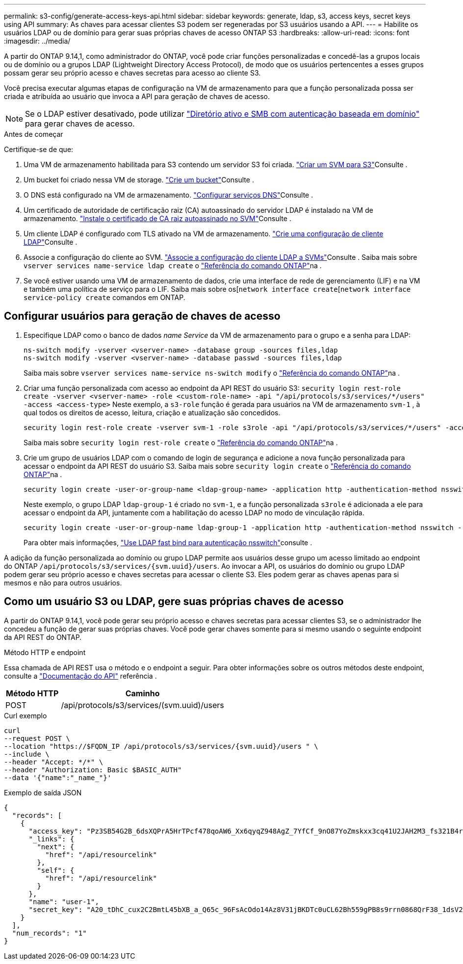 ---
permalink: s3-config/generate-access-keys-api.html 
sidebar: sidebar 
keywords: generate, ldap, s3, access keys, secret keys using API 
summary: As chaves para acessar clientes S3 podem ser regeneradas por S3 usuários usando a API. 
---
= Habilite os usuários LDAP ou de domínio para gerar suas próprias chaves de acesso ONTAP S3
:hardbreaks:
:allow-uri-read: 
:icons: font
:imagesdir: ../media/


[role="lead"]
A partir do ONTAP 9.14,1, como administrador do ONTAP, você pode criar funções personalizadas e concedê-las a grupos locais ou de domínio ou a grupos LDAP (Lightweight Directory Access Protocol), de modo que os usuários pertencentes a esses grupos possam gerar seu próprio acesso e chaves secretas para acesso ao cliente S3.

Você precisa executar algumas etapas de configuração na VM de armazenamento para que a função personalizada possa ser criada e atribuída ao usuário que invoca a API para geração de chaves de acesso.


NOTE: Se o LDAP estiver desativado, pode utilizar link:../smb-config/create-server-active-directory-domain-task.html["Diretório ativo e SMB com autenticação baseada em domínio"] para gerar chaves de acesso.

.Antes de começar
Certifique-se de que:

. Uma VM de armazenamento habilitada para S3 contendo um servidor S3 foi criada. link:../s3-config/create-svm-s3-task.html["Criar um SVM para S3"]Consulte .
. Um bucket foi criado nessa VM de storage. link:../s3-config/create-bucket-task.html["Crie um bucket"]Consulte .
. O DNS está configurado na VM de armazenamento. link:../networking/configure_dns_services_manual.html["Configurar serviços DNS"]Consulte .
. Um certificado de autoridade de certificação raiz (CA) autoassinado do servidor LDAP é instalado na VM de armazenamento. link:../nfs-config/install-self-signed-root-ca-certificate-svm-task.html["Instale o certificado de CA raiz autoassinado no SVM"]Consulte .
. Um cliente LDAP é configurado com TLS ativado na VM de armazenamento. link:../nfs-config/create-ldap-client-config-task.html["Crie uma configuração de cliente LDAP"]Consulte .
. Associe a configuração do cliente ao SVM. link:../nfs-config/enable-ldap-svms-task.html["Associe a configuração do cliente LDAP a SVMs"]Consulte . Saiba mais sobre `vserver services name-service ldap create` o link:https://docs.netapp.com/us-en/ontap-cli//vserver-services-name-service-ldap-create.html["Referência do comando ONTAP"^]na .
. Se você estiver usando uma VM de armazenamento de dados, crie uma interface de rede de gerenciamento (LIF) e na VM e também uma política de serviço para o LIF. Saiba mais sobre os[`network interface create`[`network interface service-policy create` comandos em ONTAP.




== Configurar usuários para geração de chaves de acesso

. Especifique LDAP como o banco de dados _name Service_ da VM de armazenamento para o grupo e a senha para LDAP:
+
[listing]
----
ns-switch modify -vserver <vserver-name> -database group -sources files,ldap
ns-switch modify -vserver <vserver-name> -database passwd -sources files,ldap
----
+
Saiba mais sobre `vserver services name-service ns-switch modify` o link:https://docs.netapp.com/us-en/ontap-cli/vserver-services-name-service-ns-switch-modify.html["Referência do comando ONTAP"^]na .

. Criar uma função personalizada com acesso ao endpoint da API REST do usuário S3:
`security login rest-role create -vserver <vserver-name> -role <custom-role-name> -api "/api/protocols/s3/services/*/users" -access <access-type>` Neste exemplo, a `s3-role` função é gerada para usuários na VM de armazenamento `svm-1` , à qual todos os direitos de acesso, leitura, criação e atualização são concedidos.
+
[listing]
----
security login rest-role create -vserver svm-1 -role s3role -api "/api/protocols/s3/services/*/users" -access all
----
+
Saiba mais sobre `security login rest-role create` o link:https://docs.netapp.com/us-en/ontap-cli/security-login-rest-role-create.html["Referência do comando ONTAP"^]na .

. Crie um grupo de usuários LDAP com o comando de login de segurança e adicione a nova função personalizada para acessar o endpoint da API REST do usuário S3. Saiba mais sobre `security login create` o link:https://docs.netapp.com/us-en/ontap-cli//security-login-create.html["Referência do comando ONTAP"^]na .
+
[listing]
----
security login create -user-or-group-name <ldap-group-name> -application http -authentication-method nsswitch -role <custom-role-name> -is-ns-switch-group yes
----
+
Neste exemplo, o grupo LDAP `ldap-group-1` é criado no `svm-1`, e a função personalizada `s3role` é adicionada a ele para acessar o endpoint da API, juntamente com a habilitação do acesso LDAP no modo de vinculação rápida.

+
[listing]
----
security login create -user-or-group-name ldap-group-1 -application http -authentication-method nsswitch -role s3role -is-ns-switch-group yes -second-authentication-method none -vserver svm-1 -is-ldap-fastbind yes
----
+
Para obter mais informações, link:../nfs-admin/ldap-fast-bind-nsswitch-authentication-task.html["Use LDAP fast bind para autenticação nsswitch"]consulte .



A adição da função personalizada ao domínio ou grupo LDAP permite aos usuários desse grupo um acesso limitado ao endpoint do ONTAP `/api/protocols/s3/services/{svm.uuid}/users`. Ao invocar a API, os usuários do domínio ou grupo LDAP podem gerar seu próprio acesso e chaves secretas para acessar o cliente S3. Eles podem gerar as chaves apenas para si mesmos e não para outros usuários.



== Como um usuário S3 ou LDAP, gere suas próprias chaves de acesso

A partir do ONTAP 9.14,1, você pode gerar seu próprio acesso e chaves secretas para acessar clientes S3, se o administrador lhe concedeu a função de gerar suas próprias chaves. Você pode gerar chaves somente para si mesmo usando o seguinte endpoint da API REST do ONTAP.

.Método HTTP e endpoint
Essa chamada de API REST usa o método e o endpoint a seguir. Para obter informações sobre os outros métodos deste endpoint, consulte a https://docs.netapp.com/us-en/ontap-automation/reference/api_reference.html#access-a-copy-of-the-ontap-rest-api-reference-documentation["Documentação do API"] referência .

[cols="25,75"]
|===
| Método HTTP | Caminho 


| POST | /api/protocols/s3/services/(svm.uuid)/users 
|===
.Curl exemplo
[source, curl]
----
curl
--request POST \
--location "https://$FQDN_IP /api/protocols/s3/services/{svm.uuid}/users " \
--include \
--header "Accept: */*" \
--header "Authorization: Basic $BASIC_AUTH"
--data '{"name":"_name_"}'
----
.Exemplo de saída JSON
[listing]
----
{
  "records": [
    {
      "access_key": "Pz3SB54G2B_6dsXQPrA5HrTPcf478qoAW6_Xx6qyqZ948AgZ_7YfCf_9nO87YoZmskxx3cq41U2JAH2M3_fs321B4rkzS3a_oC5_8u7D8j_45N8OsBCBPWGD_1d_ccfq",
      "_links": {
        "next": {
          "href": "/api/resourcelink"
        },
        "self": {
          "href": "/api/resourcelink"
        }
      },
      "name": "user-1",
      "secret_key": "A20_tDhC_cux2C2BmtL45bXB_a_Q65c_96FsAcOdo14Az8V31jBKDTc0uCL62Bh559gPB8s9rrn0868QrF38_1dsV2u1_9H2tSf3qQ5xp9NT259C6z_GiZQ883Qn63X1"
    }
  ],
  "num_records": "1"
}

----